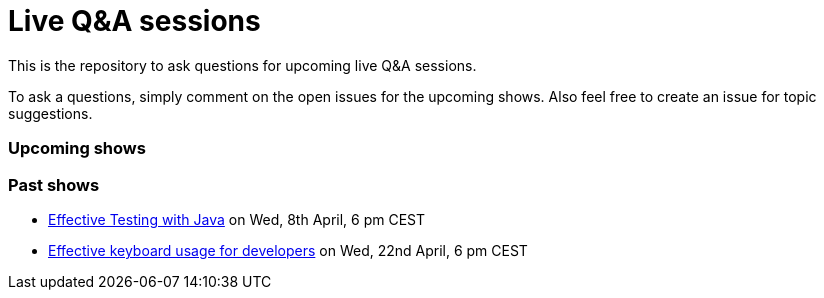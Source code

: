 = Live Q&A sessions

This is the repository to ask questions for upcoming live Q&amp;A sessions.

To ask a questions, simply comment on the open issues for the upcoming shows. Also feel free to create an issue for topic suggestions.

=== Upcoming shows


=== Past shows

- https://github.com/sdaschner/live-qa-sessions/issues/1[Effective Testing with Java^] on Wed, 8th April, 6 pm CEST
- https://github.com/sdaschner/live-qa-sessions/issues/2[Effective keyboard usage for developers^] on Wed, 22nd April, 6 pm CEST
